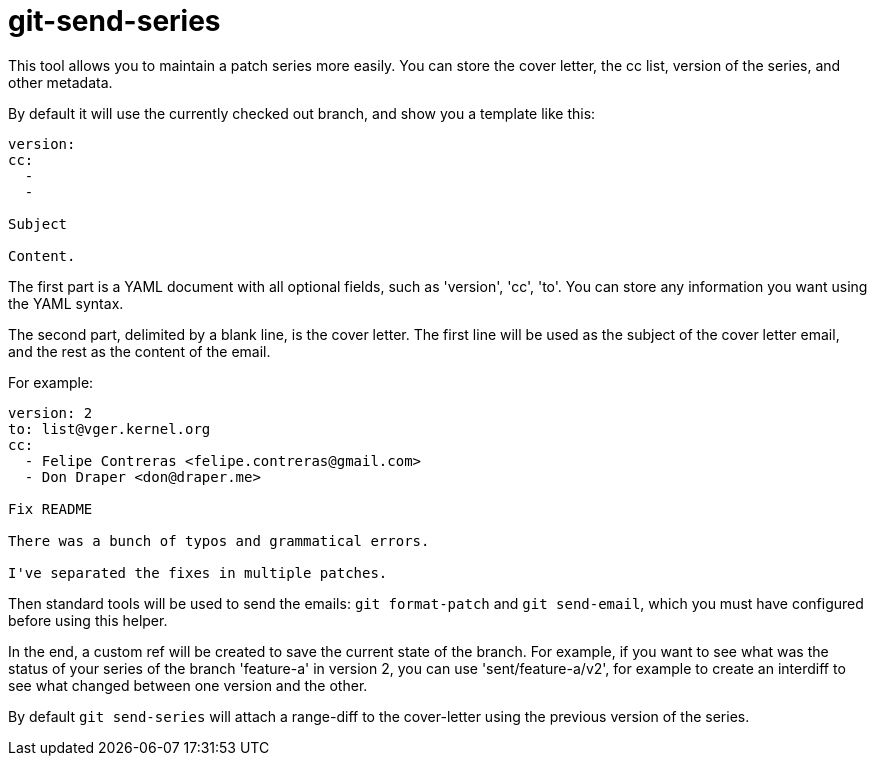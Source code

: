 = git-send-series =

This tool allows you to maintain a patch series more easily. You can store the
cover letter, the cc list, version of the series, and other metadata.

By default it will use the currently checked out branch, and show you a
template like this:

------------
version:
cc:
  -
  -

Subject

Content.
------------

The first part is a YAML document with all optional fields, such as 'version',
'cc', 'to'. You can store any information you want using the YAML syntax.

The second part, delimited by a blank line, is the cover letter. The first line
will be used as the subject of the cover letter email, and the rest as the
content of the email.

For example:

------------
version: 2
to: list@vger.kernel.org
cc:
  - Felipe Contreras <felipe.contreras@gmail.com>
  - Don Draper <don@draper.me>

Fix README

There was a bunch of typos and grammatical errors.

I've separated the fixes in multiple patches.
------------

Then standard tools will be used to send the emails: `git format-patch` and
`git send-email`, which you must have configured before using this helper.

In the end, a custom ref will be created to save the current state of the
branch. For example, if you want to see what was the status of your series of
the branch 'feature-a' in version 2, you can use 'sent/feature-a/v2', for
example to create an interdiff to see what changed between one version and the
other.

By default `git send-series` will attach a range-diff to the cover-letter
using the previous version of the series.
